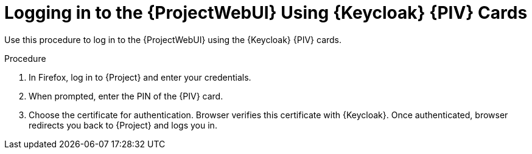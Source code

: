 [id="logging-in-to-the-project-web-ui-using-keycloak-cac-cards_{context}"]
= Logging in to the {ProjectWebUI} Using {Keycloak} {PIV} Cards

Use this procedure to log in to the {ProjectWebUI} using the {Keycloak} {PIV} cards.

.Procedure

. In Firefox, log in to {Project} and enter your credentials.
. When prompted, enter the PIN of the {PIV} card.
. Choose the certificate for authentication.
Browser verifies this certificate with {Keycloak}.
Once authenticated, browser redirects you back to {Project} and logs you in.

